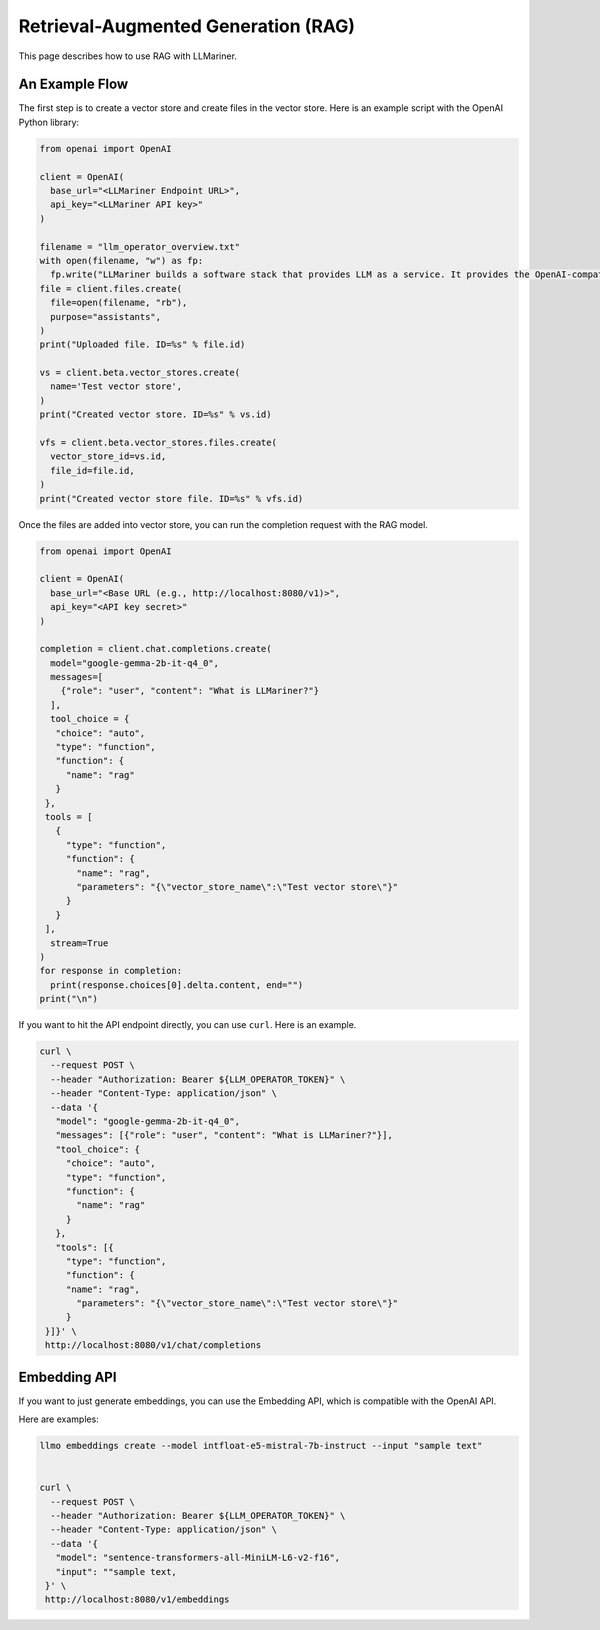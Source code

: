 Retrieval-Augmented Generation (RAG)
====================================

This page describes how to use RAG with LLMariner.

An Example Flow
---------------

The first step is to create a vector store and create files in the vector store.
Here is an example script with the OpenAI Python library:

.. code-block:: python

   from openai import OpenAI

   client = OpenAI(
     base_url="<LLMariner Endpoint URL>",
     api_key="<LLMariner API key>"
   )

   filename = "llm_operator_overview.txt"
   with open(filename, "w") as fp:
     fp.write("LLMariner builds a software stack that provides LLM as a service. It provides the OpenAI-compatible API.")
   file = client.files.create(
     file=open(filename, "rb"),
     purpose="assistants",
   )
   print("Uploaded file. ID=%s" % file.id)

   vs = client.beta.vector_stores.create(
     name='Test vector store',
   )
   print("Created vector store. ID=%s" % vs.id)

   vfs = client.beta.vector_stores.files.create(
     vector_store_id=vs.id,
     file_id=file.id,
   )
   print("Created vector store file. ID=%s" % vfs.id)

Once the files are added into vector store, you can run the completion request with the RAG model.

.. code-block:: python

   from openai import OpenAI

   client = OpenAI(
     base_url="<Base URL (e.g., http://localhost:8080/v1)>",
     api_key="<API key secret>"
   )

   completion = client.chat.completions.create(
     model="google-gemma-2b-it-q4_0",
     messages=[
       {"role": "user", "content": "What is LLMariner?"}
     ],
     tool_choice = {
      "choice": "auto",
      "type": "function",
      "function": {
        "name": "rag"
      }
    },
    tools = [
      {
        "type": "function",
        "function": {
          "name": "rag",
          "parameters": "{\"vector_store_name\":\"Test vector store\"}"
        }
      }
    ],
     stream=True
   )
   for response in completion:
     print(response.choices[0].delta.content, end="")
   print("\n")

If you want to hit the API endpoint directly, you can use ``curl``. Here is an example.

.. code-block:: console

   curl \
     --request POST \
     --header "Authorization: Bearer ${LLM_OPERATOR_TOKEN}" \
     --header "Content-Type: application/json" \
     --data '{
      "model": "google-gemma-2b-it-q4_0",
      "messages": [{"role": "user", "content": "What is LLMariner?"}],
      "tool_choice": {
        "choice": "auto",
        "type": "function",
        "function": {
          "name": "rag"
        }
      },
      "tools": [{
        "type": "function",
        "function": {
        "name": "rag",
          "parameters": "{\"vector_store_name\":\"Test vector store\"}"
        }
    }]}' \
    http://localhost:8080/v1/chat/completions


Embedding API
-------------

If you want to just generate embeddings, you can use the Embedding API, which is compatible with the OpenAI API.

Here are examples:

.. code-block:: console

   llmo embeddings create --model intfloat-e5-mistral-7b-instruct --input "sample text"


   curl \
     --request POST \
     --header "Authorization: Bearer ${LLM_OPERATOR_TOKEN}" \
     --header "Content-Type: application/json" \
     --data '{
      "model": "sentence-transformers-all-MiniLM-L6-v2-f16",
      "input": ""sample text,
    }' \
    http://localhost:8080/v1/embeddings
